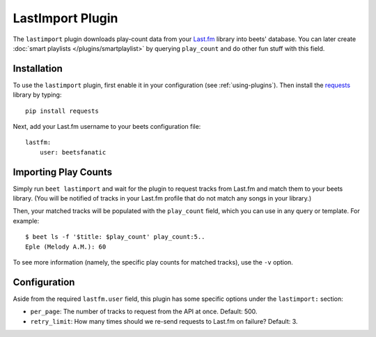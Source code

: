 LastImport Plugin
=================

The ``lastimport`` plugin downloads play-count data from your `Last.fm`_
library into beets' database. You can later create :doc:`smart playlists
</plugins/smartplaylist>` by querying ``play_count`` and do other fun stuff
with this field.

Installation
------------

To use the ``lastimport`` plugin, first enable it in your configuration (see
:ref:`using-plugins`). Then install the `requests`_ library by typing::

    pip install requests

Next, add your Last.fm username to your beets configuration file::

    lastfm:
        user: beetsfanatic

.. _requests: http://docs.python-requests.org/en/latest/
.. _Last.fm: http://last.fm

Importing Play Counts
---------------------

Simply run ``beet lastimport`` and wait for the plugin to request tracks from
Last.fm and match them to your beets library. (You will be notified of tracks
in your Last.fm profile that do not match any songs in your library.)

Then, your matched tracks will be populated with the ``play_count`` field,
which you can use in any query or template. For example::

    $ beet ls -f '$title: $play_count' play_count:5..
    Eple (Melody A.M.): 60

To see more information (namely, the specific play counts for matched tracks),
use the ``-v`` option.

Configuration
-------------

Aside from the required ``lastfm.user`` field, this plugin has some specific
options under the ``lastimport:`` section:

* ``per_page``: The number of tracks to request from the API at once.
  Default: 500.
* ``retry_limit``: How many times should we re-send requests to Last.fm on
  failure?
  Default: 3.
